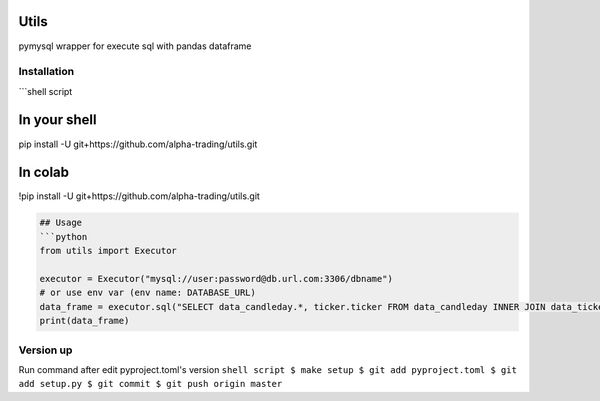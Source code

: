 
Utils
=====

pymysql wrapper for execute sql with pandas dataframe

Installation
------------

```shell script

In your shell
=============

pip install -U git+https://github.com/alpha-trading/utils.git

In colab
========

!pip install -U git+https://github.com/alpha-trading/utils.git

.. code-block::


   ## Usage
   ```python
   from utils import Executor

   executor = Executor("mysql://user:password@db.url.com:3306/dbname")
   # or use env var (env name: DATABASE_URL)
   data_frame = executor.sql("SELECT data_candleday.*, ticker.ticker FROM data_candleday INNER JOIN data_ticker as ticker ON ticker.id = data_candleday.ticker_id LIMIT 100;")
   print(data_frame)

Version up
----------

Run command after edit pyproject.toml's version
``shell script
$ make setup
$ git add pyproject.toml
$ git add setup.py
$ git commit
$ git push origin master``
